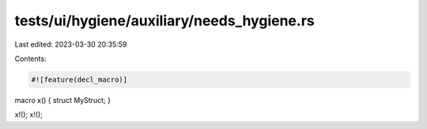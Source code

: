 tests/ui/hygiene/auxiliary/needs_hygiene.rs
===========================================

Last edited: 2023-03-30 20:35:59

Contents:

.. code-block:: rs

    #![feature(decl_macro)]
macro x() { struct MyStruct; }

x!();
x!();


